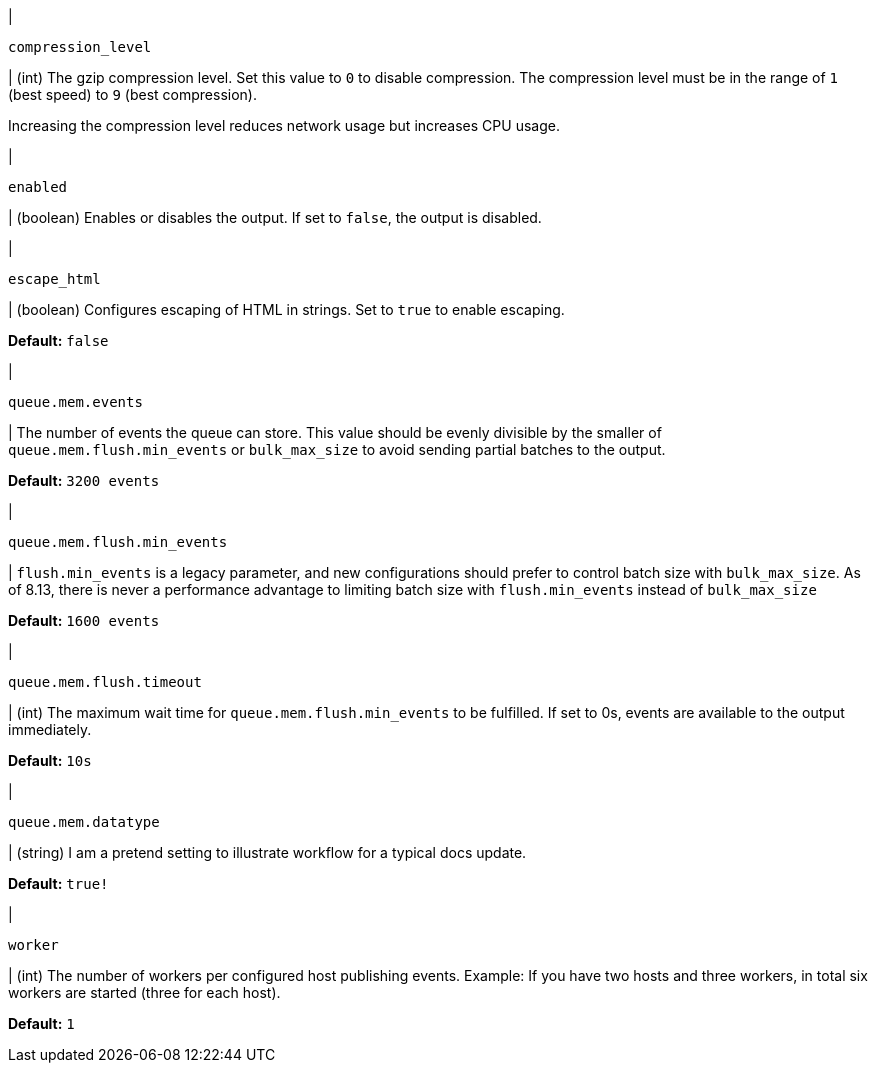 // These settings are shared across the docs for multiple outputs. 

// =============================================================================

// tag::compression_level-setting[]
|
[id="{type}-compression_level-setting"]
`compression_level`

| (int) The gzip compression level. Set this value to `0` to disable compression.
The compression level must be in the range of `1` (best speed) to `9` (best
compression).

Increasing the compression level reduces network usage but increases CPU usage.

// Default varies by output
// end::compression_level-setting[]

// =============================================================================

// tag::enabled-setting[]
|
[id="{type}-enabled-setting"]
`enabled`

| (boolean) Enables or disables the output. If set to `false`, the output is
disabled.

// end::enabled-setting[]

// =============================================================================

// tag::escape_html-setting[]
|
[id="{type}-escape_html-setting"]
`escape_html`

| (boolean) Configures escaping of HTML in strings. Set to `true` to enable
escaping.

*Default:* `false`
// end::escape_html-setting[]

// =============================================================================

// tag::queue.mem.events-setting[]
|
[id="{type}-queue.mem.events-setting"]
`queue.mem.events`

| The number of events the queue can store. This value should be evenly divisible by the smaller of `queue.mem.flush.min_events` or `bulk_max_size` to avoid sending partial batches to the output.

*Default:* `3200 events`
// end::queue.mem.events-setting[]

// =============================================================================

// tag::queue.mem.flush.min_events-setting[]
|
[id="{type}-queue.mem.flush.min_events-setting"]
`queue.mem.flush.min_events`

| `flush.min_events` is a legacy parameter, and new configurations should prefer to control batch size with `bulk_max_size`. As of 8.13, there is never a performance advantage to limiting batch size with `flush.min_events` instead of `bulk_max_size`

*Default:* `1600 events`
// end::queue.mem.flush.min_events-setting[]

// =============================================================================

// tag::queue.mem.flush.timeout-setting[]
|
[id="{type}-queue.mem.flush.timeout-setting"]
`queue.mem.flush.timeout`

| (int) The maximum wait time for `queue.mem.flush.min_events` to be fulfilled. If set to 0s, events are available to the output immediately.

*Default:* `10s`
// end::queue.mem.flush.timeout-setting[]

// =============================================================================

// tag::queue.mem.datatype-setting[]
|
[id="{type}-queue.mem.datatype-setting"]
`queue.mem.datatype`

| (string) I am a pretend setting to illustrate workflow for a typical docs update.

*Default:* `true!`
// end::queue.mem.datatype-setting[]

// =============================================================================

// tag::worker-setting[]
|
[id="{type}-worker-setting"]
`worker`

| (int) The number of workers per configured host publishing events. Example: If
you have two hosts and three workers, in total six workers are started (three
for each host).

*Default:* `1`
// end::worker-setting[]

// =============================================================================

